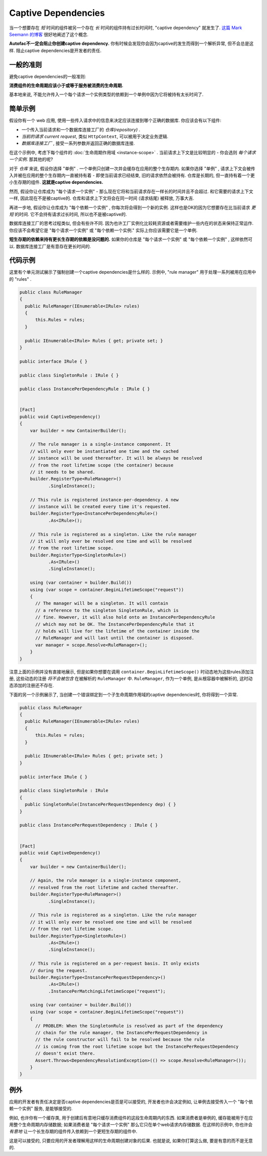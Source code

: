 ====================
Captive Dependencies
====================

当一个想要存在 *短* 时间的组件被另一个存在 *长* 时间的组件持有过长时间时, "captive dependency" 就发生了. `这篇 Mark Seemann 的博客 <http://blog.ploeh.dk/2014/06/02/captive-dependency/>`_ 很好地阐述了这个概念.

**Autofac不一定会阻止你创建captive dependency.** 你有时候会发现你会因为captive的发生而得到一个解析异常, 但不会总是这样. 阻止captive dependencies是开发者的责任.

一般的准则
============

避免captive dependencies的一般准则:

**消费组件的生命周期应该小于或等于服务被消费的生命周期.**

基本地来说, 不能允许传入一个每个请求一个实例类型的依赖到一个单例中因为它将被持有太长时间了.

简单示例
==============

假设你有一个 web 应用, 使用一些传入请求中的信息来决定应该连接到哪个正确的数据库. 你应该会有以下组件:

- 一个传入当前请求和一个数据库连接工厂的 *仓库(repository)* .
- *当前的请求 current request*, 类似 ``HttpContext``, 可以被用于决定业务逻辑.
- *数据库连接工厂* , 接受一系列参数并返回正确的数据库连接.

在这个示例中, 考虑下每个组件的 :doc:`生命周期作用域 <instance-scope>` . 当前请求上下文是比较明显的 - 你会选则 *每个请求一个实例*. 那其他的呢?

对于 *仓库* 来说, 假设你选择 "单例" . 一个单例只创建一次并会缓存在应用的整个生存期内. 如果你选择 "单例" , 请求上下文会被传入并被在应用的整个生存期内一直被持有着 - 即使当前请求已经结束, 旧的请求依然会被持有. 仓库是长期的, 但一直持有着一个更小生存期的组件. **这就是captive dependencies.**

然而, 假设你让仓库成为 "每个请求一个实例" - 那么现在它将和当前请求存在一样长的时间并且不会超过. 和它需要的请求上下文一样, 因此现在不是被captive的. 仓库和请求上下文将会在同一时间 (请求结尾) 被释放, 万事大吉.

再进一步地, 假设你让仓库成为 "每个依赖一个实例" , 你每次将会得到一个新的实例. 这样也是OK的因为它想要存在比当前请求 *更短* 的时间. 它不会持有请求过长时间, 所以也不是被captive的.

数据库连接工厂的思考过程类似, 但会有些许不同. 因为也许工厂实例化比较耗资源或者需要维护一些内在的状态来保持正常运作. 你应该不会希望它是 "每个请求一个实例" 或 "每个依赖一个实例." 实际上你应该需要它是一个单例.

**短生存期的依赖来持有更长生存期的依赖是没问题的.** 如果你的仓库是 "每个请求一个实例" 或 "每个依赖一个实例" , 这样依然可以. 数据库连接工厂是有意存在更长时间的.

代码示例
============

这里有个单元测试展示了强制创建一个captive dependencies是什么样的. 示例中, "rule manager" 用于处理一系列被用在应用中的 "rules" .

.. sourcecode:: csharp

        public class RuleManager
        {
          public RuleManager(IEnumerable<IRule> rules)
          {
              this.Rules = rules;
          }

          public IEnumerable<IRule> Rules { get; private set; }
        }

        public interface IRule { }

        public class SingletonRule : IRule { }

        public class InstancePerDependencyRule : IRule { }


        [Fact]
        public void CaptiveDependency()
        {
            var builder = new ContainerBuilder();

            // The rule manager is a single-instance component. It
            // will only ever be instantiated one time and the cached
            // instance will be used thereafter. It will be always be resolved
            // from the root lifetime scope (the container) because
            // it needs to be shared.
            builder.RegisterType<RuleManager>()
                   .SingleInstance();

            // This rule is registered instance-per-dependency. A new
            // instance will be created every time it's requested.
            builder.RegisterType<InstancePerDependencyRule>()
                   .As<IRule>();

            // This rule is registered as a singleton. Like the rule manager
            // it will only ever be resolved one time and will be resolved
            // from the root lifetime scope.
            builder.RegisterType<SingletonRule>()
                   .As<IRule>()
                   .SingleInstance();

            using (var container = builder.Build())
            using (var scope = container.BeginLifetimeScope("request"))
            {
              // The manager will be a singleton. It will contain
              // a reference to the singleton SingletonRule, which is
              // fine. However, it will also hold onto an InstancePerDependencyRule
              // which may not be OK. The InstancePerDependencyRule that it
              // holds will live for the lifetime of the container inside the
              // RuleManager and will last until the container is disposed.
              var manager = scope.Resolve<RuleManager>();
            }
        }

注意上面的示例并没有直接地展示, 但是如果你想要在调用 ``container.BeginLifetimeScope()`` 时动态地为这些rules添加注册, 这些动态的注册 *将不会被包含* 在被解析的 ``RuleManager`` 中. ``RuleManager``, 作为一个单例, 是从根容器中被解析的, 这时动态添加的注册还不存在.

下面的另一个示例展示了, 当创建一个错误绑定到一个子生命周期作用域的captive dependencies时, 你将得到一个异常.

.. sourcecode:: csharp

        public class RuleManager
        {
          public RuleManager(IEnumerable<IRule> rules)
          {
              this.Rules = rules;
          }

          public IEnumerable<IRule> Rules { get; private set; }
        }

        public interface IRule { }

        public class SingletonRule : IRule
        {
          public SingletonRule(InstancePerRequestDependency dep) { }
        }

        public class InstancePerRequestDependency : IRule { }


        [Fact]
        public void CaptiveDependency()
        {
            var builder = new ContainerBuilder();

            // Again, the rule manager is a single-instance component,
            // resolved from the root lifetime and cached thereafter.
            builder.RegisterType<RuleManager>()
                   .SingleInstance();

            // This rule is registered as a singleton. Like the rule manager
            // it will only ever be resolved one time and will be resolved
            // from the root lifetime scope.
            builder.RegisterType<SingletonRule>()
                   .As<IRule>()
                   .SingleInstance();

            // This rule is registered on a per-request basis. It only exists
            // during the request.
            builder.RegisterType<InstancePerRequestDependency>()
                   .As<IRule>()
                   .InstancePerMatchingLifetimeScope("request");

            using (var container = builder.Build())
            using (var scope = container.BeginLifetimeScope("request"))
            {
              // PROBLEM: When the SingletonRule is resolved as part of the dependency
              // chain for the rule manager, the InstancePerRequestDependency in
              // the rule constructor will fail to be resolved because the rule
              // is coming from the root lifetime scope but the InstancePerRequestDependency
              // doesn't exist there.
              Assert.Throws<DependencyResolutionException>(() => scope.Resolve<RuleManager>());
            }
        }


例外
=====================

应用的开发者有责任决定是否captive dependencies是否是可以接受的, 开发者也许会决定例如, 让单例去接受传入一个 "每个依赖一个实例" 服务, 是能够接受的.

例如, 也许你有一个缓存类, 用于创建后有意地只缓存消费组件的这段生命周期内的东西. 如果消费者是单例的, 缓存能被用于在应用整个生命周期内存储数据; 如果消费者是 "每个请求一个实例" 那么它只在单个web请求内存储数据. 在这样的示例中, 你也许会 *有意地* 让一个长生存期的组件传入依赖到一个更短生存期的组件中.

这是可以接受的, 只要应用的开发者理解用这样的生命周期创建对象的后果. 也就是说, 如果你打算这么做, 要是有意的而不是无意的.